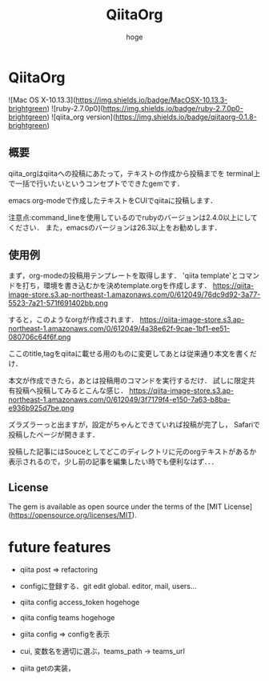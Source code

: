 #+qiita_teams: 55b11d5449776ec36c77
#+OPTIONS: ^:{}
#+STARTUP: indent nolineimages
#+TITLE: QiitaOrg
#+AUTHOR: hoge
#+EMAIL:     (concat "")
#+LANGUAGE:  jp
# +OPTIONS:   H:4 toc:t num:2
#+OPTIONS:   toc:nil
#+TAG: api, org, qmd


*  QiitaOrg
![Mac OS X-10.13.3](https://img.shields.io/badge/MacOSX-10.13.3-brightgreen) ![ruby-2.7.0p0](https://img.shields.io/badge/ruby-2.7.0p0-brightgreen) ![qiita_org version](https://img.shields.io/badge/qiitaorg-0.1.8-brightgreen)
** 概要
qiita_orgはqiitaへの投稿にあたって，テキストの作成から投稿までを
terminal上で一括で行いたいというコンセプトでできたgemです．

emacs org-modeで作成したテキストをCUIでqiitaに投稿します．

注意点:command_lineを使用しているのでrubyのバージョンは2.4.0以上にしてください．
また，emacsのバージョンは26.3以上をお勧めします．
** 使用例
まず，org-modeの投稿用テンプレートを取得します．
'qiita template'とコマンドを打ち，環境を書き込むかを決めtemplate.orgを作成します．
https://qiita-image-store.s3.ap-northeast-1.amazonaws.com/0/612049/76dc9d92-3a77-5523-7a21-571f691402bb.png

すると，このようなorgが作成されます．
https://qiita-image-store.s3.ap-northeast-1.amazonaws.com/0/612049/4a38e62f-9cae-1bf1-ee51-080706c64f6f.png

ここのtitle,tagをqiitaに載せる用のものに変更してあとは従来通り本文を書くだけ．

本文が作成できたら，あとは投稿用のコマンドを実行するだけ．
試しに限定共有投稿へ投稿してみるとこんな感じ．
https://qiita-image-store.s3.ap-northeast-1.amazonaws.com/0/612049/3f7179f4-e150-7a63-b8ba-e936b925d7be.png

ズラズラーっと出ますが，設定がちゃんとできていれば投稿が完了し，
Safariで投稿したページが開きます．

投稿した記事にはSouceとしてどこのディレクトリに元のorgテキストがあるか
表示されるので，少し前の記事を編集したい時でも便利なはず．．．

** License

The gem is available as open source under the terms of the [MIT License](https://opensource.org/licenses/MIT).
* future features
- qiita post => refactoring

- configに登録する、git edit global. editor, mail, users...
- qiita config access_token hogehoge
- qiita config teams hogehoge
- giita config =>  configを表示

- cui, 変数名を適切に選ぶ，teams_path -> teams_url
- qiita getの実装，


